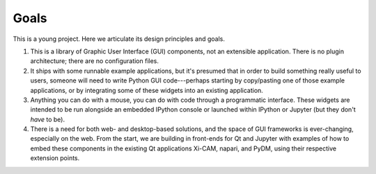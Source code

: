 =====
Goals
=====

This is a young project. Here we articulate its design principles and goals.

#. This is a library of Graphic User Interface (GUI) components, not an
   extensible application. There is no plugin architecture; there are no
   configuration files.
#. It ships with some runnable example applications, but it's presumed that in
   order to build something really useful to users, someone will need to write
   Python GUI code---perhaps starting by copy/pasting one of those example
   applications, or by integrating some of these widgets into an existing
   application.
#. Anything you can do with a mouse, you can do with code through a
   programmatic interface. These widgets are intended to be run alongside an
   embedded IPython console or launched within IPython or Jupyter (but they
   don't *have* to be).
#. There is a need for both web- and desktop-based solutions, and the space of
   GUI frameworks is ever-changing, especially on the web. From the start, we
   are building in front-ends for Qt and Jupyter with examples of how to embed
   these components in the existing Qt applications Xi-CAM, napari, and PyDM,
   using their respective extension points.
